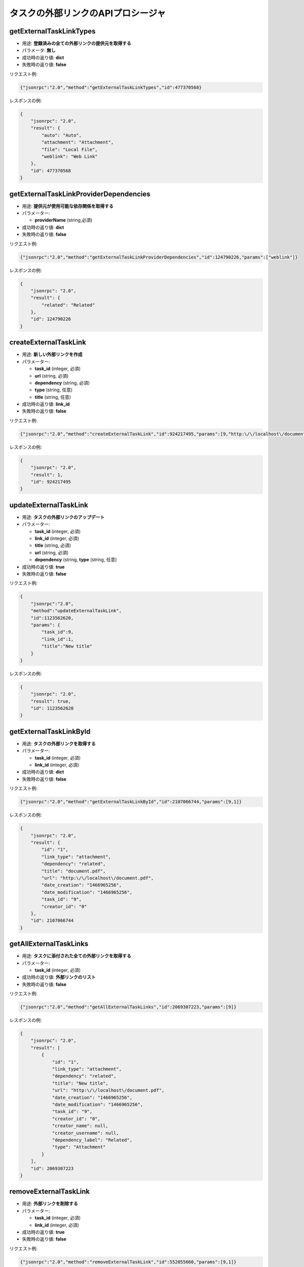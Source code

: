 タスクの外部リンクのAPIプロシージャ
=================================

getExternalTaskLinkTypes
------------------------

-  用途: **登録済みの全ての外部リンクの提供元を取得する**
-  パラメータ: **無し**
-  成功時の返り値: **dict**
-  失敗時の返り値: **false**

リクエスト例:

.. code:: json

    {"jsonrpc":"2.0","method":"getExternalTaskLinkTypes","id":477370568}

レスポンスの例:

.. code:: json

    {
        "jsonrpc": "2.0",
        "result": {
            "auto": "Auto",
            "attachment": "Attachment",
            "file": "Local File",
            "weblink": "Web Link"
        },
        "id": 477370568
    }

getExternalTaskLinkProviderDependencies
---------------------------------------

-  用途: **提供元が使用可能な依存関係を取得する**
-  パラメーター:

   -  **providerName** (string,必須)

-  成功時の返り値: **dict**
-  失敗時の返り値: **false**

リクエスト例:

.. code:: json

    {"jsonrpc":"2.0","method":"getExternalTaskLinkProviderDependencies","id":124790226,"params":["weblink"]}

レスポンスの例:

.. code:: json

    {
        "jsonrpc": "2.0",
        "result": {
            "related": "Related"
        },
        "id": 124790226
    }

createExternalTaskLink
----------------------

-  用途: **新しい外部リンクを作成**
-  パラメーター:

   -  **task_id** (integer, 必須)
   -  **url** (string, 必須)
   -  **dependency** (string, 必須)
   -  **type** (string, 任意)
   -  **title** (string, 任意)

-  成功時の返り値: **link_id**
-  失敗時の返り値: **false**

リクエスト例:

.. code:: json

    {"jsonrpc":"2.0","method":"createExternalTaskLink","id":924217495,"params":[9,"http:\/\/localhost\/document.pdf","related","attachment"]}

レスポンスの例:

.. code:: json

    {
        "jsonrpc": "2.0",
        "result": 1,
        "id": 924217495
    }

updateExternalTaskLink
----------------------

-  用途: **タスクの外部リンクのアップデート**
-  パラメーター:

   -  **task_id** (integer, 必須)
   -  **link_id** (integer, 必須)
   -  **title** (string, 必須)
   -  **url** (string, 必須)
   -  **dependency** (string, **type** (string, 任意)

-  成功時の返り値: **true**
-  失敗時の返り値: **false**

リクエスト例:

.. code:: json

    {
        "jsonrpc":"2.0",
        "method":"updateExternalTaskLink",
        "id":1123562620,
        "params": {
            "task_id":9,
            "link_id":1,
            "title":"New title"
        }
    }

レスポンスの例:

.. code:: json

    {
        "jsonrpc": "2.0",
        "result": true,
        "id": 1123562620
    }

getExternalTaskLinkById
-----------------------

-  用途: **タスクの外部リンクを取得する**
-  パラメーター:

   -  **task_id** (integer, 必須)
   -  **link_id** (integer, 必須)

-  成功時の返り値: **dict**
-  失敗時の返り値: **false**

リクエスト例:

.. code:: json

    {"jsonrpc":"2.0","method":"getExternalTaskLinkById","id":2107066744,"params":[9,1]}

レスポンスの例:

.. code:: json

    {
        "jsonrpc": "2.0",
        "result": {
            "id": "1",
            "link_type": "attachment",
            "dependency": "related",
            "title": "document.pdf",
            "url": "http:\/\/localhost\/document.pdf",
            "date_creation": "1466965256",
            "date_modification": "1466965256",
            "task_id": "9",
            "creator_id": "0"
        },
        "id": 2107066744
    }

getAllExternalTaskLinks
-----------------------

-  用途: **タスクに添付された全ての外部リンクを取得する**
-  パラメーター:

   -  **task_id** (integer, 必須)

-  成功時の返り値: **外部リンクのリスト**
-  失敗時の返り値: **false**

リクエスト例:

.. code:: json

    {"jsonrpc":"2.0","method":"getAllExternalTaskLinks","id":2069307223,"params":[9]}

レスポンスの例:

.. code:: json

    {
        "jsonrpc": "2.0",
        "result": [
            {
                "id": "1",
                "link_type": "attachment",
                "dependency": "related",
                "title": "New title",
                "url": "http:\/\/localhost\/document.pdf",
                "date_creation": "1466965256",
                "date_modification": "1466965256",
                "task_id": "9",
                "creator_id": "0",
                "creator_name": null,
                "creator_username": null,
                "dependency_label": "Related",
                "type": "Attachment"
            }
        ],
        "id": 2069307223
    }

removeExternalTaskLink
----------------------

-  用途: **外部リンクを削除する**
-  パラメーター:

   -  **task_id** (integer, 必須)
   -  **link_id** (integer, 必須)

-  成功時の返り値: **true**
-  失敗時の返り値: **false**

リクエスト例:

.. code:: json

    {"jsonrpc":"2.0","method":"removeExternalTaskLink","id":552055660,"params":[9,1]}

レスポンスの例:

.. code:: json

    {
        "jsonrpc": "2.0",
        "result": true,
        "id": 552055660
    }
